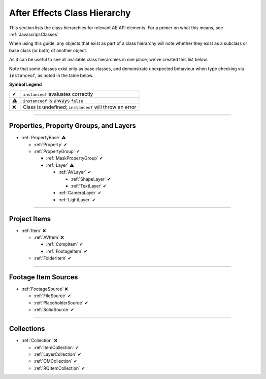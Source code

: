 .. _ClassHierarchy:

After Effects Class Hierarchy
#############################

This section lists the class hierarchies for relevant AE API elements. For a primer on what this means, see :ref:`Javascript.Classes`

When using this guide, any objects that exist as part of a class hierarchy will note whether they exist as a subclass or base class (or both) of another object.

As it can be useful to see all available class hierarchies in one place, we've created this list below.

Note that some classes exist only as base classes, and demonstrate unexpected behaviour when type checking via ``instanceof``, as noted in the table below.

**Symbol Legend**

==  ======================================================
✔   ``instanceof`` evaluates correctly
⚠   ``instanceof`` is always ``false``
❌   Class is undefined; ``instanceof`` will throw an error
==  ======================================================

----

.. _ClassHierarchy.properties:

Properties, Property Groups, and Layers
*********************************************

- :ref:`PropertyBase` ⚠

  - :ref:`Property` ✔

  - :ref:`PropertyGroup` ✔

    - :ref:`MaskPropertyGroup` ✔

    - :ref:`Layer` ⚠

      - :ref:`AVLayer` ✔

        - :ref:`ShapeLayer` ✔

        - :ref:`TextLayer` ✔

      - :ref:`CameraLayer` ✔

      - :ref:`LightLayer` ✔

----

.. _ClassHierarchy.items:

Project Items
*********************************************

- :ref:`Item` ❌

  - :ref:`AVItem` ❌

    - :ref:`CompItem` ✔

    - :ref:`FootageItem` ✔

  - :ref:`FolderItem` ✔

----

.. _ClassHierarchy.sources:

Footage Item Sources
*********************************************

- :ref:`FootageSource` ❌

  - :ref:`FileSource` ✔

  - :ref:`PlaceholderSource` ✔

  - :ref:`SolidSource` ✔

----

.. _ClassHierarchy.collections:

Collections
*********************************************

- :ref:`Collection` ❌

  - :ref:`ItemCollection` ✔

  - :ref:`LayerCollection` ✔

  - :ref:`OMCollection` ✔

  - :ref:`RQItemCollection` ✔
